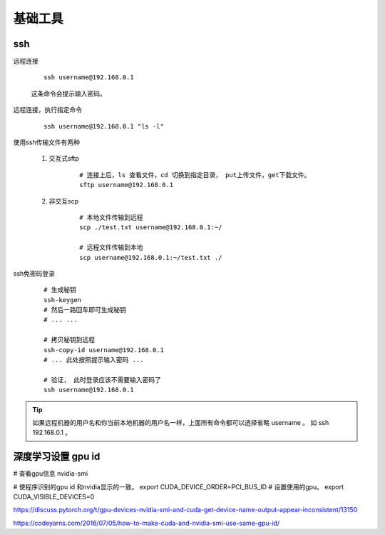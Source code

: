 
#########################
基础工具
#########################

ssh
====================


远程连接

    ::

        ssh username@192.168.0.1

    这条命令会提示输入密码。

远程连接，执行指定命令

    ::

        ssh username@192.168.0.1 "ls -l"

使用ssh传输文件有两种

    1. 交互式sftp

        ::

            # 连接上后，ls 查看文件，cd 切换到指定目录， put上传文件，get下载文件。
            sftp username@192.168.0.1
            

    #. 非交互scp

        ::

            # 本地文件传输到远程
            scp ./test.txt username@192.168.0.1:~/

            # 远程文件传输到本地
            scp username@192.168.0.1:~/test.txt ./

ssh免密码登录

    ::

        # 生成秘钥
        ssh-keygen
        # 然后一路回车即可生成秘钥
        # ... ...

        # 拷贝秘钥到远程
        ssh-copy-id username@192.168.0.1 
        # ... 此处按照提示输入密码 ...

        # 验证， 此时登录应该不需要输入密码了
        ssh username@192.168.0.1 

.. tip:: 如果远程机器的用户名和你当前本地机器的用户名一样，上面所有命令都可以选择省略 username 。 如 ssh 192.168.0.1 。


深度学习设置 gpu id
==============================

# 查看gpu信息
nvidia-smi

# 使程序识别的gpu id 和nvidia显示的一致。
export CUDA_DEVICE_ORDER=PCI_BUS_ID
# 设置使用的gpu。
export CUDA_VISIBLE_DEVICES=0

https://discuss.pytorch.org/t/gpu-devices-nvidia-smi-and-cuda-get-device-name-output-appear-inconsistent/13150

https://codeyarns.com/2016/07/05/how-to-make-cuda-and-nvidia-smi-use-same-gpu-id/
